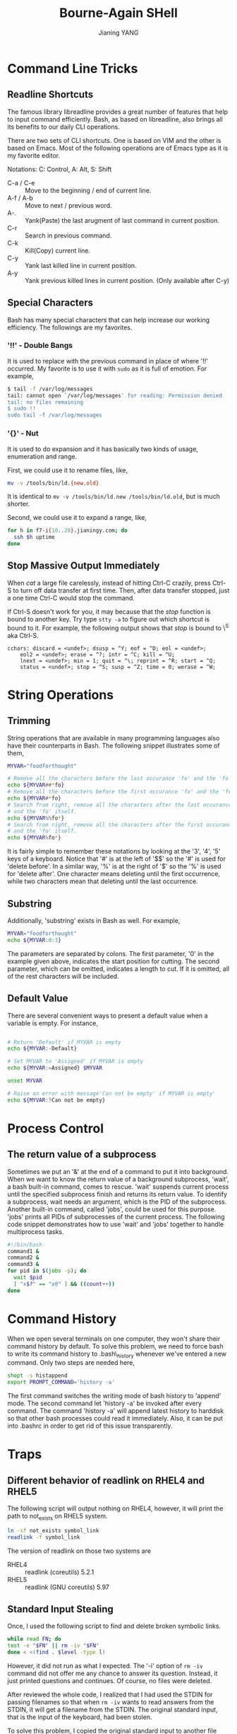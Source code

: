 #+TITLE: Bourne-Again SHell
#+AUTHOR: Jianing YANG
#+EMAIL: jianingy.yang@gmail.com
#+OPTIONS: H:3 num:nil toc:t \n:nil @:t ::t |:t ^:t -:t f:t *:t <:t

* Command Line Tricks
** Readline Shortcuts

The famous library libreadline provides a great number of features that help
to input command efficiently. Bash, as based on libreadline, also brings all
its benefits to our daily CLI operations.

There are two sets of CLI shortcuts. One is based on VIM and the other is
based on Emacs. Most of the following operations are of Emacs type as it is
my favorite editor.

Notations: C: Control, A: Alt, S: Shift

- C-a / C-e :: Move to the beginning / end of current line.
- A-f / A-b :: Move to next / previous word.
- A-. :: Yank(Paste) the last arugment of last command in current position.
- C-r :: Search in previous command.
- C-k :: Kill(Copy) current line.
- C-y :: Yank last killed line in current position.
- A-y :: Yank previous killed lines in current position. (Only available after C-y)

** Special Characters

Bash has many special characters that can help increase our working
efficiency. The followings are my favorites.

*** '!!' - Double Bangs

It is used to replace with the previous command in place of where '!!'
occurred. My favorite is to use it with =sudo= as it is full of emotion. For
example,

#+begin_src sh
$ tail -f /var/log/messages
tail: cannot open `/var/log/messages' for reading: Permission denied
tail: no files remaining
$ sudo !!
sudo tail -f /var/log/messages
#+end_src


*** '{}' - Nut

It is used to do expansion and it has basically two kinds of usage,
enumeration and range.

First, we could use it to rename files, like,

#+begin_src sh
mv -v /tools/bin/ld.{new,old}
#+end_src

It is identical to =mv -v /tools/bin/ld.new /tools/bin/ld.old=, but is much
shorter.

Second, we could use it to expand a range, like,

#+begin_src sh
for h in f7-i{10..20}.jianingy.com; do
  ssh $h uptime
done
#+end_src

** Stop Massive Output Immediately

When /cat/ a large file carelessly, instead of hitting Ctrl-C crazily, press
Ctrl-S to turn off data transfer at first time. Then, after data transfer
stopped, just a one time Ctrl-C would stop the command.

If Ctrl-S doesn't work for you, it may because that the /stop/ function is
bound to another key. Try type =stty -a= to figure out which shortcut is bound
to it. For example, the following output shows that /stop/ is bound to \^S aka
Ctrl-S.


#+begin_example
cchars: discard = <undef>; dsusp = ^Y; eof = ^D; eol = <undef>;
	eol2 = <undef>; erase = ^?; intr = ^C; kill = ^U;
	lnext = <undef>; min = 1; quit = ^\; reprint = ^R; start = ^Q;
	status = <undef>; stop = ^S; susp = ^Z; time = 0; werase = ^W;
#+end_example

* String Operations
** Trimming

String operations that are available in many programming languages also have
their counterparts in Bash. The following snippet illustrates some of them,

#+begin_src sh
MYVAR="foodforthought"

# Remove all the characters before the last occurance 'fo' and the 'fo' itself
echo ${MYVAR##*fo}
# Remove all the characters before the first occurance 'fo' and the 'fo' itself
echo ${MYVAR#*fo}
# Search from right, remove all the characters after the last occurance of 'fo'
# and the 'fo' itself.
echo ${MYVAR%%fo*}
# Search from right, remove all the characters after the first occurance of 'fo'
# and the 'fo' itself.
echo ${MYVAR%fo*}
#+end_src

It is fairly simple to remember these notations by looking at the '3', '4',
'5' keys of a keyboard. Notice that '#' is at the left of '$$' so the '#' is
used for 'delete before'. In a similar way, '%' is at the right of '$' so the
'%' is used for 'delete after'. One character means deleting until the first
occurrence, while two characters mean that deleting until the last occurrence.

** Substring

Additionally, 'substring' exists in Bash as well. For example,

#+begin_src sh
MYVAR="foodforthought"
echo ${MYVAR:0:3}
#+end_src

The parameters are separated by colons. The first parameter, '0' in the
example given above, indicates the start position for cutting. The second
parameter, which can be omitted, indicates a length to cut. If it is omitted,
all of the rest characters will be included.

** Default Value

There are several convenient ways to present a default value when a variable
is empty. For instance,

#+begin_src sh

# Return 'Default' if MYVAR is empty
echo ${MYVAR:-Default}

# Set MYVAR to 'Assigned' if MYVAR is empty
echo ${MYVAR:=Assigned} $MYVAR

unset MYVAR

# Raise an error with message'Can not be empty' if MYVAR is empty'
echo ${MYVAR:?Can not be empty}
#+end_src

* Process Control
** The return value of a subprocess

Sometimes we put an '&' at the end of a command to put it into
background. When we want to know the return value of a background
subprocess, 'wait', a bash built-in command, comes to rescue. 'wait'
suspends current process until the specified subprocess finish and
returns its return value. To identify a subprocess, wait needs an
argument, which is the PID of the subprocess. Another built-in
command, called 'jobs', could be used for this purpose. 'jobs' prints
all PIDs of subprocesses of the current process. The following code
snippet demonstrates how to use 'wait' and 'jobs' together to handle
multiprocess tasks.

#+begin_src sh
#!/bin/bash
command1 &
command2 &
command3 &
for pid in $(jobs -p); do
  wait $pid
  [ "x$?" == "x0" ] && ((count++))
done
#+end_src

* Command History

When we open several terminals on one computer, they won't share their command
history by default. To solve this problem, we need to force bash to write its
command history to .bash\_history whenever we've entered a new command. Only
two steps are needed here,

#+begin_src sh
shopt -s histappend
export PROMPT_COMMAND='history -a'
#+end_src

The first command switches the writing mode of bash history to 'append' mode.
The second command let 'history -a' be invoked after every command. The
command 'history -a' will append latest history to harddisk so that other bash
processes could read it immediately. Also, it can be put into .bashrc in order
to get rid of this issue transparently.
* Traps
** Different behavior of readlink on RHEL4 and RHEL5

The following script will output nothing on RHEL4, however, it will print the
path to not_exists on RHEL5 system.

#+begin_src sh
ln -sf not_exists symbol_link
readlink -f symbol_link
#+end_src

The version of readlink on those two systems are

- RHEL4 :: readlink (coreutils) 5.2.1
- RHEL5 :: readlink (GNU coreutils) 5.97

** Standard Input Stealing

Once, I used the following script to find and delete broken symbolic links.

#+begin_src sh
while read FN; do
test -e "$FN" || rm -iv "$FN"
done < <(find . $level -type l)
#+end_src

However, it did not run as what I expected. The '-i' option of =rm -iv=
command did not offer me any chance to answer its question. Instead, it just
printed questions and continues. Of course, no files were deleted.

After reviewed the whole code, I realized that I had used the STDIN for
passing filenames so that when =rm -iv= wants to read answers from the STDIN,
it will get a filename from the STDIN. The original standard input, that is
the input of the keyboard, had been stolen.

To solve this problem, I copied the original standard input to another file
descriptor at the beginning so that I could use the duplicated file
descriptor, which is the original standard input, for =rm -iv=. A modification
looks like,

#+begin_src sh
exec 3<&0 # copies STDIN, it prevents 'read' stealing STDIN from '$command'
while read FN; do
  test -e "$FN" || rm -iv "$FN" <&3
done < <(find . $level -type l)
#+end_src

